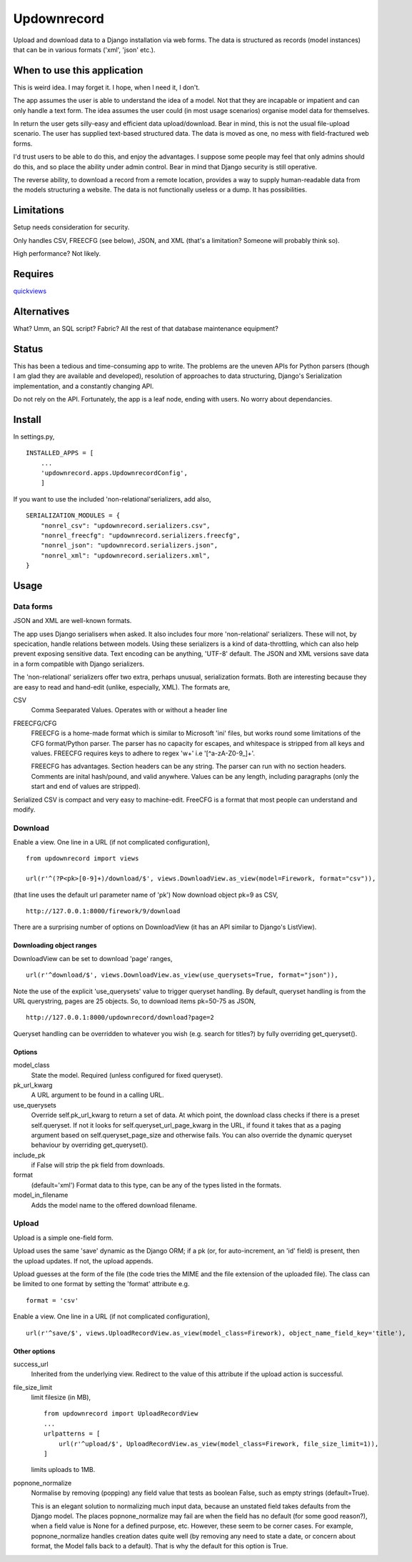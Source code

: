 Updownrecord
============
Upload and download data to a Django installation via web forms. The data is structured as records (model instances) that can be in various formats ('xml', 'json' etc.). 


When to use this application
----------------------------
This is weird idea. I may forget it. I hope, when I need it, I don't.

The app assumes the user is able to understand the idea of a model. Not that they are incapable or impatient and can only handle a text form. The idea assumes the user could (in most usage scenarios) organise model data for themselves.

In return the user gets silly-easy and efficient data upload/download. Bear in mind, this is not the usual file-upload scenario. The user has supplied text-based structured data. The data is moved as one, no mess with field-fractured web forms.  

I'd trust users to be able to do this, and enjoy the advantages. I suppose some people may feel that only admins should do this, and so place the ability under admin control. Bear in mind that Django security is still operative.

The reverse ability, to download a record from a remote location, provides a way to supply human-readable data from the models structuring a website. The data is not functionally useless or a dump. It has possibilities.


Limitations
-----------
Setup needs consideration for security.

Only handles CSV, FREECFG (see below), JSON, and XML (that's a limitation? Someone will probably think so).

High performance? Not likely.


Requires
--------
quickviews_


Alternatives
------------
What? Umm, an SQL script? Fabric? All the rest of that database maintenance equipment?


Status
------
This has been a tedious and time-consuming app to write. The problems are the uneven APIs for Python parsers (though I am glad they are available and developed), resolution of approaches to data structuring, Django's Serialization implementation, and a constantly changing API.

Do not rely on the API. Fortunately, the app is a leaf node, ending with users. No worry about dependancies.


Install
-------
In settings.py, ::

    INSTALLED_APPS = [
        ...
        'updownrecord.apps.UpdownrecordConfig',
        ]

If you want to use the included 'non-relational'serializers, add also, ::

    SERIALIZATION_MODULES = {
        "nonrel_csv": "updownrecord.serializers.csv",
        "nonrel_freecfg": "updownrecord.serializers.freecfg",
        "nonrel_json": "updownrecord.serializers.json",
        "nonrel_xml": "updownrecord.serializers.xml",
    }
    

Usage
-----
Data forms
~~~~~~~~~~
JSON and XML are well-known formats.

The app uses Django serialisers when asked. It also includes four more 
'non-relational' serializers. These will not, by specication, handle 
relations between models. Using these serializers is a kind of 
data-throttling, which can also help prevent exposing sensitive data. 
Text encoding can be anything, 'UTF-8' default. The JSON and XML 
versions save data in a form compatible with Django serializers.

The 'non-relational' serializers offer two extra, perhaps unusual, 
serialization formats. Both are interesting because they are easy
to read and hand-edit (unlike, especially, XML). The formats are, ::

CSV
    Comma Seeparated Values. Operates with or without a header line
    
FREECFG/CFG
    FREECFG is a home-made format which is similar to Microsoft 'ini' 
    files, but works round some limitations of the CFG format/Python 
    parser. The parser has no capacity for escapes, and whitespace is 
    stripped from all keys and values. FREECFG requires keys to adhere 
    to regex '\w+' i.e '[^a-zA-Z0-9\_]+'. 
    
    FREECFG has advantages. Section headers can be any string. The 
    parser can run with no section headers. Comments are inital 
    hash/pound, and valid anywhere. Values can be any length, including 
    paragraphs (only the start and end of values are stripped).

Serialized CSV is compact and very easy to machine-edit. FreeCFG is a
format that most people can understand and modify.

Download
~~~~~~~~
Enable a view. One line in a URL (if not complicated configuration), ::

    from updownrecord import views

    url(r'^(?P<pk>[0-9]+)/download/$', views.DownloadView.as_view(model=Firework, format="csv")),

(that line uses the default url parameter name of 'pk') Now download object pk=9 as CSV, ::

    http://127.0.0.1:8000/firework/9/download

There are a surprising number of options on DownloadView (it has an API similar to Django's ListView). 


Downloading object ranges
+++++++++++++++++++++++++
DownloadView can be set to download 'page' ranges, ::

    url(r'^download/$', views.DownloadView.as_view(use_querysets=True, format="json")),

Note the use of the explicit 'use_querysets' value to trigger queryset handling. By default, queryset handling is from the URL querystring, pages are 25 objects. So, to download items pk=50-75 as JSON, ::
 
    http://127.0.0.1:8000/updownrecord/download?page=2 

Queryset handling can be overridden to whatever you wish (e.g. search for titles?) by fully overriding get_queryset().


Options
+++++++
model_class
    State the model. Required (unless configured for fixed queryset).

pk_url_kwarg
    A URL argument to be found in a calling URL.

use_querysets
    Override self.pk_url_kwarg to return a set of data. At which point, the download class checks if there is a preset self.queryset. If not it looks for self.queryset_url_page_kwarg in the URL, if found it takes that as a paging argument based on self.queryset_page_size and otherwise fails. You can also override the dynamic queryset behaviour by overriding get_queryset().
    
include_pk
    if False will strip the pk field from downloads.
    
format
    (default='xml') Format data to this type, can be any of the types listed in the formats.

model_in_filename
    Adds the model name to the offered download filename.



Upload
~~~~~~~~
Upload is a simple one-field form.

Upload uses the same 'save' dynamic as the Django ORM; if a pk (or, for auto-increment, an 'id' field) is present, then the upload updates. If not, the upload appends.

Upload guesses at the form of the file (the code tries the MIME and the file extension of the uploaded file). The class can be limited to one format by setting the 'format' attribute e.g. ::

    format = 'csv'

Enable a view. One line in a URL (if not complicated configuration), ::

    url(r'^save/$', views.UploadRecordView.as_view(model_class=Firework), object_name_field_key='title'),


Other options
+++++++++++++
success_url
    Inherited from the underlying view. Redirect to the value of this
    attribute if the upload action is successful.
        
file_size_limit
    limit filesize (in MB), ::

        from updownrecord import UploadRecordView
        ...    
        urlpatterns = [
            url(r'^upload/$', UploadRecordView.as_view(model_class=Firework, file_size_limit=1)),
        ]
        
    limits uploads to 1MB.


popnone_normalize
    Normalise by removing (popping) any field value that tests as boolean False, such as empty strings (default=True).
    
    This is an elegant solution to normalizing much input data, because an unstated field takes defaults from the Django model. The places popnone_normalize may fail are when the field has no default (for some good reason?), when a field value is None for a defined purpose, etc. However, these seem to be corner cases. For example, popnone_normalize handles creation dates quite well (by removing any need to state a date, or concern about format, the Model falls back to a default). That is why the default for this option is True.

 
.. _quickviews: https://github.com/rcrowther/quickviews
